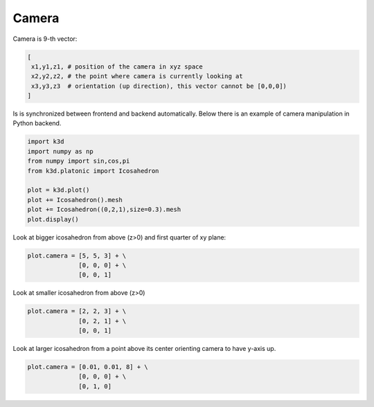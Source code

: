Camera
======

Camera is 9-th vector:

.. code::

    [
     x1,y1,z1, # position of the camera in xyz space
     x2,y2,z2, # the point where camera is currently looking at
     x3,y3,z3  # orientation (up direction), this vector cannot be [0,0,0])
    ]


Is is synchronized between frontend and backend automatically.
Below there is an example of camera manipulation in Python backend.


.. code::

    import k3d
    import numpy as np
    from numpy import sin,cos,pi
    from k3d.platonic import Icosahedron

    plot = k3d.plot()
    plot += Icosahedron().mesh
    plot += Icosahedron((0,2,1),size=0.3).mesh
    plot.display()

.. k3d_plot ::
   :filename: camera/camera01.py

Look at bigger icosahedron from above (z>0)  and first quarter of xy plane:

.. code::

    plot.camera = [5, 5, 3] + \
                  [0, 0, 0] + \
                  [0, 0, 1]

.. k3d_plot ::
   :filename: camera/camera02.py

Look at smaller icosahedron from above (z>0)

.. code::

    plot.camera = [2, 2, 3] + \
                  [0, 2, 1] + \
                  [0, 0, 1]

.. k3d_plot ::
   :filename: camera/camera03.py

Look at larger icosahedron from a point above  its center orienting camera to have y-axis up.

.. code::

    plot.camera = [0.01, 0.01, 8] + \
                  [0, 0, 0] + \
                  [0, 1, 0]

.. k3d_plot ::
   :filename: camera/camera04.py